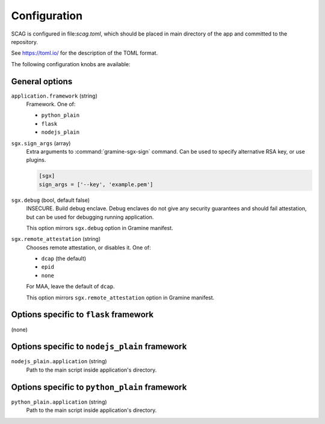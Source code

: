 .. highlight:: toml

Configuration
=============

SCAG is configured in file:`scag.toml`, which should be placed in main directory
of the app and committed to the repository.

See https://toml.io/ for the description of the TOML format.

The following configuration knobs are available:

General options
---------------

``application.framework`` (string)
    Framework. One of:

    - ``python_plain``
    - ``flask``
    - ``nodejs_plain``

``sgx.sign_args`` (array)
    Extra arguments to :command:`gramine-sgx-sign` command. Can be used to
    specify alternative RSA key, or use plugins.

    .. code-block::

        [sgx]
        sign_args = ['--key', 'example.pem']

``sgx.debug`` (bool, default false)
    INSECURE. Build debug enclave. Debug enclaves do not give any security
    guarantees and should fail attestation, but can be used for debugging
    running application.

    This option mirrors ``sgx.debug`` option in Gramine manifest.

``sgx.remote_attestation`` (string)
    Chooses remote attestation, or disables it. One of:

    - ``dcap`` (the default)
    - ``epid``
    - ``none``

    For MAA, leave the default of ``dcap``.

    This option mirrors ``sgx.remote_attestation`` option in Gramine manifest.

Options specific to ``flask`` framework
----------------------------------------------

(none)

Options specific to ``nodejs_plain`` framework
----------------------------------------------

``nodejs_plain.application`` (string)
    Path to the main script inside application's directory.

Options specific to ``python_plain`` framework
----------------------------------------------

``python_plain.application`` (string)
    Path to the main script inside application's directory.
